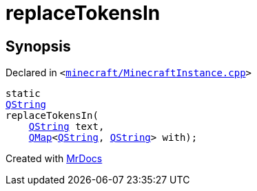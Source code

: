 [#replaceTokensIn]
= replaceTokensIn
:relfileprefix: 
:mrdocs:


== Synopsis

Declared in `&lt;https://github.com/PrismLauncher/PrismLauncher/blob/develop/launcher/minecraft/MinecraftInstance.cpp#L688[minecraft&sol;MinecraftInstance&period;cpp]&gt;`

[source,cpp,subs="verbatim,replacements,macros,-callouts"]
----
static
xref:QString.adoc[QString]
replaceTokensIn(
    xref:QString.adoc[QString] text,
    xref:QMap.adoc[QMap]&lt;xref:QString.adoc[QString], xref:QString.adoc[QString]&gt; with);
----



[.small]#Created with https://www.mrdocs.com[MrDocs]#
